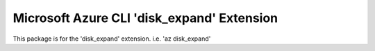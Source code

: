Microsoft Azure CLI 'disk_expand' Extension
==========================================

This package is for the 'disk_expand' extension.
i.e. 'az disk_expand'